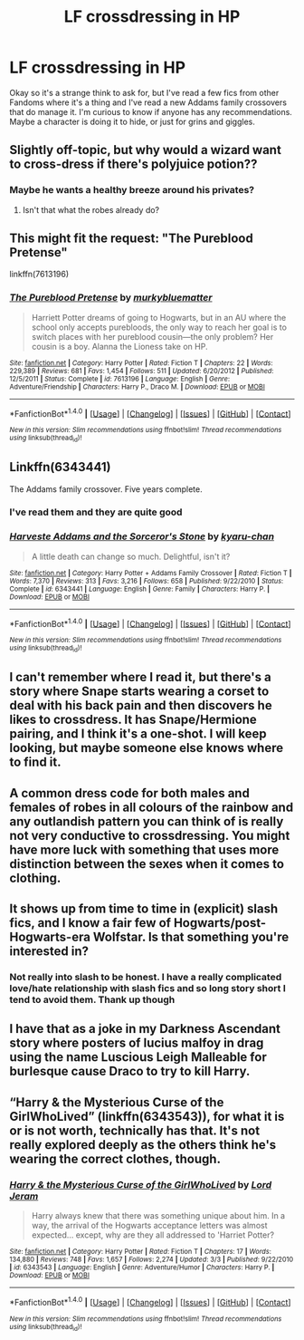 #+TITLE: LF crossdressing in HP

* LF crossdressing in HP
:PROPERTIES:
:Author: 0Foxy0Engineer0
:Score: 7
:DateUnix: 1482791635.0
:DateShort: 2016-Dec-27
:FlairText: Request
:END:
Okay so it's a strange think to ask for, but I've read a few fics from other Fandoms where it's a thing and I've read a new Addams family crossovers that do manage it. I'm curious to know if anyone has any recommendations. Maybe a character is doing it to hide, or just for grins and giggles.


** Slightly off-topic, but why would a wizard want to cross-dress if there's polyjuice potion??
:PROPERTIES:
:Author: the_long_way_round25
:Score: 3
:DateUnix: 1482843379.0
:DateShort: 2016-Dec-27
:END:

*** Maybe he wants a healthy breeze around his privates?
:PROPERTIES:
:Author: ScrotumPower
:Score: 2
:DateUnix: 1482850824.0
:DateShort: 2016-Dec-27
:END:

**** Isn't that what the robes already do?
:PROPERTIES:
:Author: the_long_way_round25
:Score: 5
:DateUnix: 1482851220.0
:DateShort: 2016-Dec-27
:END:


** This might fit the request: "The Pureblood Pretense"

linkffn(7613196)
:PROPERTIES:
:Author: Starfox5
:Score: 3
:DateUnix: 1482849169.0
:DateShort: 2016-Dec-27
:END:

*** [[http://www.fanfiction.net/s/7613196/1/][*/The Pureblood Pretense/*]] by [[https://www.fanfiction.net/u/3489773/murkybluematter][/murkybluematter/]]

#+begin_quote
  Harriett Potter dreams of going to Hogwarts, but in an AU where the school only accepts purebloods, the only way to reach her goal is to switch places with her pureblood cousin---the only problem? Her cousin is a boy. Alanna the Lioness take on HP.
#+end_quote

^{/Site/: [[http://www.fanfiction.net/][fanfiction.net]] *|* /Category/: Harry Potter *|* /Rated/: Fiction T *|* /Chapters/: 22 *|* /Words/: 229,389 *|* /Reviews/: 681 *|* /Favs/: 1,454 *|* /Follows/: 511 *|* /Updated/: 6/20/2012 *|* /Published/: 12/5/2011 *|* /Status/: Complete *|* /id/: 7613196 *|* /Language/: English *|* /Genre/: Adventure/Friendship *|* /Characters/: Harry P., Draco M. *|* /Download/: [[http://www.ff2ebook.com/old/ffn-bot/index.php?id=7613196&source=ff&filetype=epub][EPUB]] or [[http://www.ff2ebook.com/old/ffn-bot/index.php?id=7613196&source=ff&filetype=mobi][MOBI]]}

--------------

*FanfictionBot*^{1.4.0} *|* [[[https://github.com/tusing/reddit-ffn-bot/wiki/Usage][Usage]]] | [[[https://github.com/tusing/reddit-ffn-bot/wiki/Changelog][Changelog]]] | [[[https://github.com/tusing/reddit-ffn-bot/issues/][Issues]]] | [[[https://github.com/tusing/reddit-ffn-bot/][GitHub]]] | [[[https://www.reddit.com/message/compose?to=tusing][Contact]]]

^{/New in this version: Slim recommendations using/ ffnbot!slim! /Thread recommendations using/ linksub(thread_id)!}
:PROPERTIES:
:Author: FanfictionBot
:Score: 1
:DateUnix: 1482849183.0
:DateShort: 2016-Dec-27
:END:


** Linkffn(6343441)

The Addams family crossover. Five years complete.
:PROPERTIES:
:Score: 2
:DateUnix: 1482798328.0
:DateShort: 2016-Dec-27
:END:

*** I've read them and they are quite good
:PROPERTIES:
:Author: 0Foxy0Engineer0
:Score: 2
:DateUnix: 1482802689.0
:DateShort: 2016-Dec-27
:END:


*** [[http://www.fanfiction.net/s/6343441/1/][*/Harveste Addams and the Sorceror's Stone/*]] by [[https://www.fanfiction.net/u/546831/kyaru-chan][/kyaru-chan/]]

#+begin_quote
  A little death can change so much. Delightful, isn't it?
#+end_quote

^{/Site/: [[http://www.fanfiction.net/][fanfiction.net]] *|* /Category/: Harry Potter + Addams Family Crossover *|* /Rated/: Fiction T *|* /Words/: 7,370 *|* /Reviews/: 313 *|* /Favs/: 3,216 *|* /Follows/: 658 *|* /Published/: 9/22/2010 *|* /Status/: Complete *|* /id/: 6343441 *|* /Language/: English *|* /Genre/: Family *|* /Characters/: Harry P. *|* /Download/: [[http://www.ff2ebook.com/old/ffn-bot/index.php?id=6343441&source=ff&filetype=epub][EPUB]] or [[http://www.ff2ebook.com/old/ffn-bot/index.php?id=6343441&source=ff&filetype=mobi][MOBI]]}

--------------

*FanfictionBot*^{1.4.0} *|* [[[https://github.com/tusing/reddit-ffn-bot/wiki/Usage][Usage]]] | [[[https://github.com/tusing/reddit-ffn-bot/wiki/Changelog][Changelog]]] | [[[https://github.com/tusing/reddit-ffn-bot/issues/][Issues]]] | [[[https://github.com/tusing/reddit-ffn-bot/][GitHub]]] | [[[https://www.reddit.com/message/compose?to=tusing][Contact]]]

^{/New in this version: Slim recommendations using/ ffnbot!slim! /Thread recommendations using/ linksub(thread_id)!}
:PROPERTIES:
:Author: FanfictionBot
:Score: 1
:DateUnix: 1482798366.0
:DateShort: 2016-Dec-27
:END:


** I can't remember where I read it, but there's a story where Snape starts wearing a corset to deal with his back pain and then discovers he likes to crossdress. It has Snape/Hermione pairing, and I think it's a one-shot. I will keep looking, but maybe someone else knows where to find it.
:PROPERTIES:
:Author: a_marie_z
:Score: 2
:DateUnix: 1482821219.0
:DateShort: 2016-Dec-27
:END:


** A common dress code for both males and females of robes in all colours of the rainbow and any outlandish pattern you can think of is really not very conductive to crossdressing. You might have more luck with something that uses more distinction between the sexes when it comes to clothing.
:PROPERTIES:
:Author: Krististrasza
:Score: 2
:DateUnix: 1482836512.0
:DateShort: 2016-Dec-27
:END:


** It shows up from time to time in (explicit) slash fics, and I know a fair few of Hogwarts/post-Hogwarts-era Wolfstar. Is that something you're interested in?
:PROPERTIES:
:Author: padfootprohibited
:Score: 2
:DateUnix: 1482797856.0
:DateShort: 2016-Dec-27
:END:

*** Not really into slash to be honest. I have a really complicated love/hate relationship with slash fics and so long story short I tend to avoid them. Thank up though
:PROPERTIES:
:Author: 0Foxy0Engineer0
:Score: 3
:DateUnix: 1482802663.0
:DateShort: 2016-Dec-27
:END:


** I have that as a joke in my Darkness Ascendant story where posters of lucius malfoy in drag using the name Luscious Leigh Malleable for burlesque cause Draco to try to kill Harry.
:PROPERTIES:
:Author: viol8er
:Score: 1
:DateUnix: 1482792543.0
:DateShort: 2016-Dec-27
:END:


** “Harry & the Mysterious Curse of the GirlWhoLived” (linkffn(6343543)), for what it is or is not worth, technically has that. It's not really explored deeply as the others think he's wearing the correct clothes, though.
:PROPERTIES:
:Author: Kazeto
:Score: 1
:DateUnix: 1482858935.0
:DateShort: 2016-Dec-27
:END:

*** [[http://www.fanfiction.net/s/6343543/1/][*/Harry & the Mysterious Curse of the GirlWhoLived/*]] by [[https://www.fanfiction.net/u/13839/Lord-Jeram][/Lord Jeram/]]

#+begin_quote
  Harry always knew that there was something unique about him. In a way, the arrival of the Hogwarts acceptance letters was almost expected... except, why are they all addressed to 'Harriet Potter?
#+end_quote

^{/Site/: [[http://www.fanfiction.net/][fanfiction.net]] *|* /Category/: Harry Potter *|* /Rated/: Fiction T *|* /Chapters/: 17 *|* /Words/: 134,880 *|* /Reviews/: 748 *|* /Favs/: 1,657 *|* /Follows/: 2,274 *|* /Updated/: 3/3 *|* /Published/: 9/22/2010 *|* /id/: 6343543 *|* /Language/: English *|* /Genre/: Adventure/Humor *|* /Characters/: Harry P. *|* /Download/: [[http://www.ff2ebook.com/old/ffn-bot/index.php?id=6343543&source=ff&filetype=epub][EPUB]] or [[http://www.ff2ebook.com/old/ffn-bot/index.php?id=6343543&source=ff&filetype=mobi][MOBI]]}

--------------

*FanfictionBot*^{1.4.0} *|* [[[https://github.com/tusing/reddit-ffn-bot/wiki/Usage][Usage]]] | [[[https://github.com/tusing/reddit-ffn-bot/wiki/Changelog][Changelog]]] | [[[https://github.com/tusing/reddit-ffn-bot/issues/][Issues]]] | [[[https://github.com/tusing/reddit-ffn-bot/][GitHub]]] | [[[https://www.reddit.com/message/compose?to=tusing][Contact]]]

^{/New in this version: Slim recommendations using/ ffnbot!slim! /Thread recommendations using/ linksub(thread_id)!}
:PROPERTIES:
:Author: FanfictionBot
:Score: 1
:DateUnix: 1482858987.0
:DateShort: 2016-Dec-27
:END:
